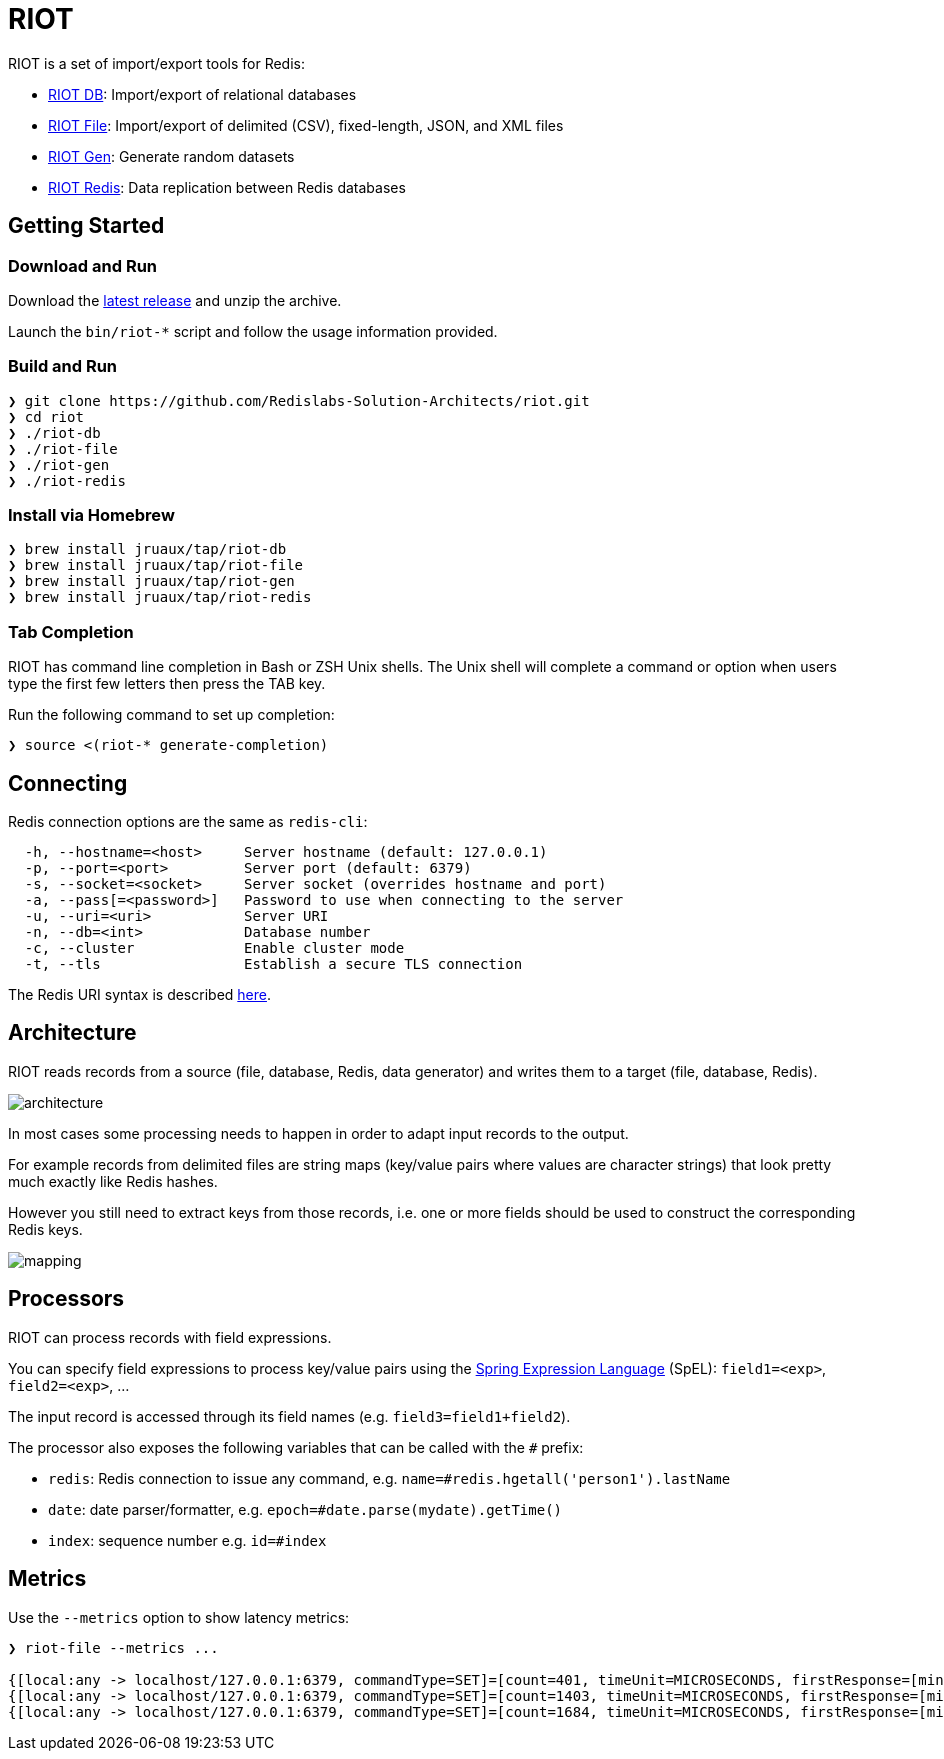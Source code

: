 = RIOT
// Settings
:idprefix:
:idseparator: -
ifdef::env-github,env-browser[:outfilesuffix: .adoc]
ifndef::env-github[:icons: font]
// URIs
:project-repo: Redislabs-Solution-Architects/riot
:repo-url: https://github.com/{project-repo}
// GitHub customization
ifdef::env-github[]
:badges:
:tag: master
:!toc-title:
:tip-caption: :bulb:
:note-caption: :paperclip:
:important-caption: :heavy_exclamation_mark:
:caution-caption: :fire:
:warning-caption: :warning:
endif::[]

// Badges
ifdef::badges[]
image:https://img.shields.io/github/license/Redislabs-Solution-Architects/riot.svg["License", link="https://github.com/Redislabs-Solution-Architects/riot"]
image:https://img.shields.io/github/release/Redislabs-Solution-Architects/riot.svg["Latest", link="https://github.com/Redislabs-Solution-Architects/riot/releases/latest"]
image:https://github.com/Redislabs-Solution-Architects/riot/workflows/CI/badge.svg["Actions", link="https://github.com/Redislabs-Solution-Architects/riot/workflows/CI/badge.svg"]
image:https://snyk.io/test/github/Redislabs-Solution-Architects/riot/badge.svg?targetFile=build.gradle["Known Vulnerabilities", link="https://snyk.io/test/github/Redislabs-Solution-Architects/riot?targetFile=build.gradle"]
endif::[]

RIOT is a set of import/export tools for Redis:

* https://redislabs-solution-architects.github.io/riot/db.html[RIOT DB]: Import/export of relational databases
* https://redislabs-solution-architects.github.io/riot/file.html[RIOT File]: Import/export of delimited (CSV), fixed-length, JSON, and XML files
* https://redislabs-solution-architects.github.io/riot/gen.html[RIOT Gen]: Generate random datasets
* https://redislabs-solution-architects.github.io/riot/redis.html[RIOT Redis]: Data replication between Redis databases

== Getting Started

=== Download and Run

Download the {repo-url}/releases/latest[latest release] and unzip the archive.

Launch the `bin/riot-*` script and follow the usage information provided.

=== Build and Run

[source,shell]
----
❯ git clone https://github.com/Redislabs-Solution-Architects/riot.git
❯ cd riot
❯ ./riot-db
❯ ./riot-file
❯ ./riot-gen
❯ ./riot-redis
----

=== Install via Homebrew

[source,shell]
----
❯ brew install jruaux/tap/riot-db
❯ brew install jruaux/tap/riot-file
❯ brew install jruaux/tap/riot-gen
❯ brew install jruaux/tap/riot-redis
----

=== Tab Completion

RIOT has command line completion in Bash or ZSH Unix shells. The Unix shell will complete a command or option when users type the first few letters then press the TAB key.

Run the following command to set up completion:
[source,shell]
----
❯ source <(riot-* generate-completion)
----

== Connecting

Redis connection options are the same as `redis-cli`:
[source]
----
  -h, --hostname=<host>     Server hostname (default: 127.0.0.1)
  -p, --port=<port>         Server port (default: 6379)
  -s, --socket=<socket>     Server socket (overrides hostname and port)
  -a, --pass[=<password>]   Password to use when connecting to the server
  -u, --uri=<uri>           Server URI
  -n, --db=<int>            Database number
  -c, --cluster             Enable cluster mode
  -t, --tls                 Establish a secure TLS connection
----

The Redis URI syntax is described https://github.com/lettuce-io/lettuce-core/wiki/Redis-URI-and-connection-details#uri-syntax[here].

== Architecture

RIOT reads records from a source (file, database, Redis, data generator) and writes them to a target (file, database, Redis).

image::images/architecture.png[]

In most cases some processing needs to happen in order to adapt input records to the output.

For example records from  delimited files are string maps (key/value pairs where values are character strings) that look
pretty much exactly like Redis hashes.

However you still need to extract keys from those records, i.e. one or more fields should be used to construct the
corresponding Redis keys.

image::images/mapping.png[]

== Processors

RIOT can process records with field expressions.

You can specify field expressions to process key/value pairs using the https://docs.spring.io/spring/docs/current/spring-framework-reference/core.html#expressions[Spring Expression Language] (SpEL): `field1=<exp>`, `field2=<exp>`, ...

The input record is accessed through its field names (e.g. `field3=field1+field2`).

The processor also exposes the following variables that can be called with the `#` prefix:

* `redis`: Redis connection to issue any command, e.g. `name=#redis.hgetall('person1').lastName`
* `date`: date parser/formatter, e.g. `epoch=#date.parse(mydate).getTime()`
* `index`: sequence number e.g. `id=#index`

== Metrics

Use the `--metrics` option to show latency metrics:
[source,shell]
----
❯ riot-file --metrics ...

{[local:any -> localhost/127.0.0.1:6379, commandType=SET]=[count=401, timeUnit=MICROSECONDS, firstResponse=[min=116, max=7274, percentiles={50.0=197, 90.0=458, 95.0=606, 99.0=1081, 99.9=7274}], completion=[min=128, max=8519, percentiles={50.0=219, 90.0=489, 95.0=634, 99.0=1122, 99.9=8519}]]}
{[local:any -> localhost/127.0.0.1:6379, commandType=SET]=[count=1403, timeUnit=MICROSECONDS, firstResponse=[min=48, max=704, percentiles={50.0=99, 90.0=156, 95.0=183, 99.0=280, 99.9=573}], completion=[min=49, max=909, percentiles={50.0=108, 90.0=171, 95.0=205, 99.0=317, 99.9=581}]]}
{[local:any -> localhost/127.0.0.1:6379, commandType=SET]=[count=1684, timeUnit=MICROSECONDS, firstResponse=[min=56, max=516, percentiles={50.0=80, 90.0=124, 95.0=142, 99.0=183, 99.9=391}], completion=[min=58, max=520, percentiles={50.0=82, 90.0=127, 95.0=146, 99.0=188, 99.9=403}]]}
----
